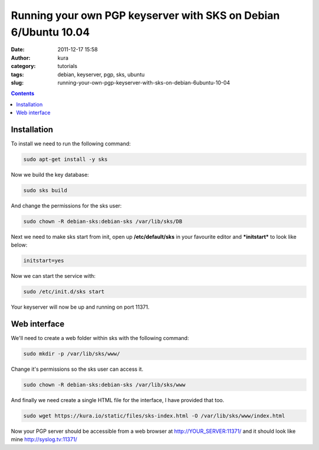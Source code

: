 Running your own PGP keyserver with SKS on Debian 6/Ubuntu 10.04
################################################################
:date: 2011-12-17 15:58
:author: kura
:category: tutorials
:tags: debian, keyserver, pgp, sks, ubuntu
:slug: running-your-own-pgp-keyserver-with-sks-on-debian-6ubuntu-10-04

.. contents::

Installation
------------

To install we need to run the following command:

.. code:: bash

    sudo apt-get install -y sks

Now we build the key database:

.. code:: bash

    sudo sks build

And change the permissions for the sks user:

.. code:: bash

    sudo chown -R debian-sks:debian-sks /var/lib/sks/DB

Next we need to make sks start from init, open up **/etc/default/sks**
in your favourite editor and ***initstart*** to look like below:

.. code:: bash

    initstart=yes

Now we can start the service with:

.. code:: bash

    sudo /etc/init.d/sks start

Your keyserver will now be up and running on port 11371.

Web interface
-------------

We'll need to create a web folder within sks with the following command:

.. code:: bash

    sudo mkdir -p /var/lib/sks/www/

Change it's permissions so the sks user can access it.

.. code:: bash

    sudo chown -R debian-sks:debian-sks /var/lib/sks/www

And finally we need create a single HTML file for the interface, I have
provided that too.

.. code:: bash

    sudo wget https://kura.io/static/files/sks-index.html -O /var/lib/sks/www/index.html

Now your PGP server should be accessible from a web browser at
`http://YOUR_SERVER:11371/`_ and it should look like mine
`http://syslog.tv:11371/`_

.. _`http://YOUR_SERVER:11371/`: http://YOUR_SERVER:11371/
.. _`http://syslog.tv:11371/`: https://syslog.tv/

